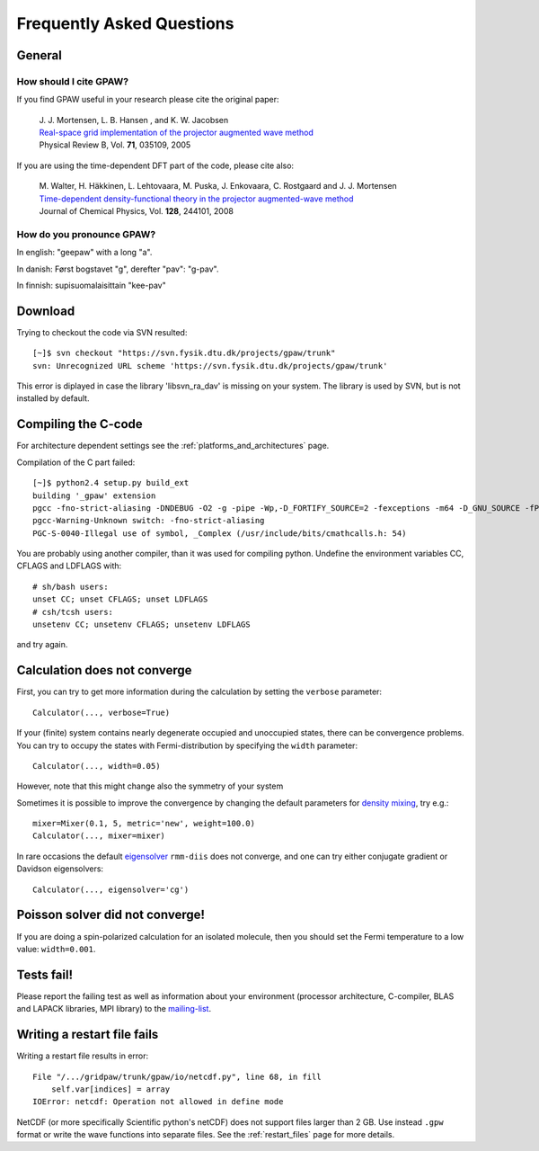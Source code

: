 .. _faq:

==========================
Frequently Asked Questions
==========================

General
=======

How should I cite GPAW?
-----------------------

If you find GPAW useful in your research please cite the original paper:

   | J. J. Mortensen, L. B. Hansen , and K. W. Jacobsen
   | `Real-space grid implementation of the projector augmented wave method`__
   | Physical Review B, Vol. **71**, 035109, 2005
  
   __ http://dx.doi.org/10.1103/PhysRevB.71.035109

If you are using the time-dependent DFT part of the code, please cite also:

   | M. Walter, H. Häkkinen, L. Lehtovaara, M. Puska, J. Enkovaara, C. Rostgaard and J. J. Mortensen
   | `Time-dependent density-functional theory in the projector augmented-wave method`__
   | Journal of Chemical Physics, Vol. **128**, 244101, 2008

   __ http://link.aip.org/link/?JCP/128/244101


How do you pronounce GPAW?
--------------------------

In english: "geepaw" with a long "a".

In danish: Først bogstavet "g", derefter "pav": "g-pav".

In finnish: supisuomalaisittain "kee-pav"

Download
========

Trying to checkout the code via SVN resulted::

 [~]$ svn checkout "https://svn.fysik.dtu.dk/projects/gpaw/trunk"
 svn: Unrecognized URL scheme 'https://svn.fysik.dtu.dk/projects/gpaw/trunk'

This error is diplayed in case the library 'libsvn_ra_dav' is missing on your system. The library is used by SVN, but is not installed by default. 



Compiling the C-code
====================

For architecture dependent settings see the :ref:`platforms_and_architectures` page.

Compilation of the C part failed::

 [~]$ python2.4 setup.py build_ext
 building '_gpaw' extension
 pgcc -fno-strict-aliasing -DNDEBUG -O2 -g -pipe -Wp,-D_FORTIFY_SOURCE=2 -fexceptions -m64 -D_GNU_SOURCE -fPIC -fPIC -I/usr/include/python2.4 -c c/localized_functions.c -o build/temp.linux-x86_64-2.4/c/localized_functions.o -Wall -std=c99
 pgcc-Warning-Unknown switch: -fno-strict-aliasing
 PGC-S-0040-Illegal use of symbol, _Complex (/usr/include/bits/cmathcalls.h: 54)

You are probably using another compiler, than it was used for compiling python. Undefine the environment variables CC, CFLAGS and LDFLAGS with::

 # sh/bash users:
 unset CC; unset CFLAGS; unset LDFLAGS
 # csh/tcsh users: 
 unsetenv CC; unsetenv CFLAGS; unsetenv LDFLAGS

and try again.

Calculation does not converge
=============================

First, you can try to get more information during the calculation by setting the ``verbose`` parameter::

  Calculator(..., verbose=True)

If your (finite) system contains nearly degenerate occupied and unoccupied states, there can be convergence problems.
You can try to occupy the states with Fermi-distribution by specifying the ``width`` parameter::

  Calculator(..., width=0.05)

However, note that this might change also the symmetry of your system

Sometimes it is possible to improve the convergence by changing the default parameters for 
`density mixing`_, try e.g.::

  mixer=Mixer(0.1, 5, metric='new', weight=100.0)
  Calculator(..., mixer=mixer)

In rare occasions the default eigensolver_ ``rmm-diis`` does not converge, and one can try either conjugate gradient or Davidson eigensolvers::

  Calculator(..., eigensolver='cg')

.. _density mixing: wiki:GPAW:Manual#density-mixing
.. _eigensolver: :ref:`gpaw_manual_eigensolver`

Poisson solver did not converge!
================================

If you are doing a spin-polarized calculation for an isolated molecule, 
then you should set the Fermi temperature to a low value: 
``width=0.001``.


Tests fail!
===========

Please report the failing test as well as information about your environment (processor architecture, C-compiler, 
BLAS and LAPACK libraries, MPI library) to the mailing-list_. 

.. _mailing-list: https://lists.berlios.de/mailman/listinfo/gridpaw-developer

Writing a restart file fails
============================

Writing a restart file results in error::

  File "/.../gridpaw/trunk/gpaw/io/netcdf.py", line 68, in fill
      self.var[indices] = array
  IOError: netcdf: Operation not allowed in define mode

NetCDF (or more specifically Scientific python's netCDF) does not support files larger than 2 GB. Use instead ``.gpw``
format or write the wave functions into separate files. See the :ref:`restart_files` page for more details.
